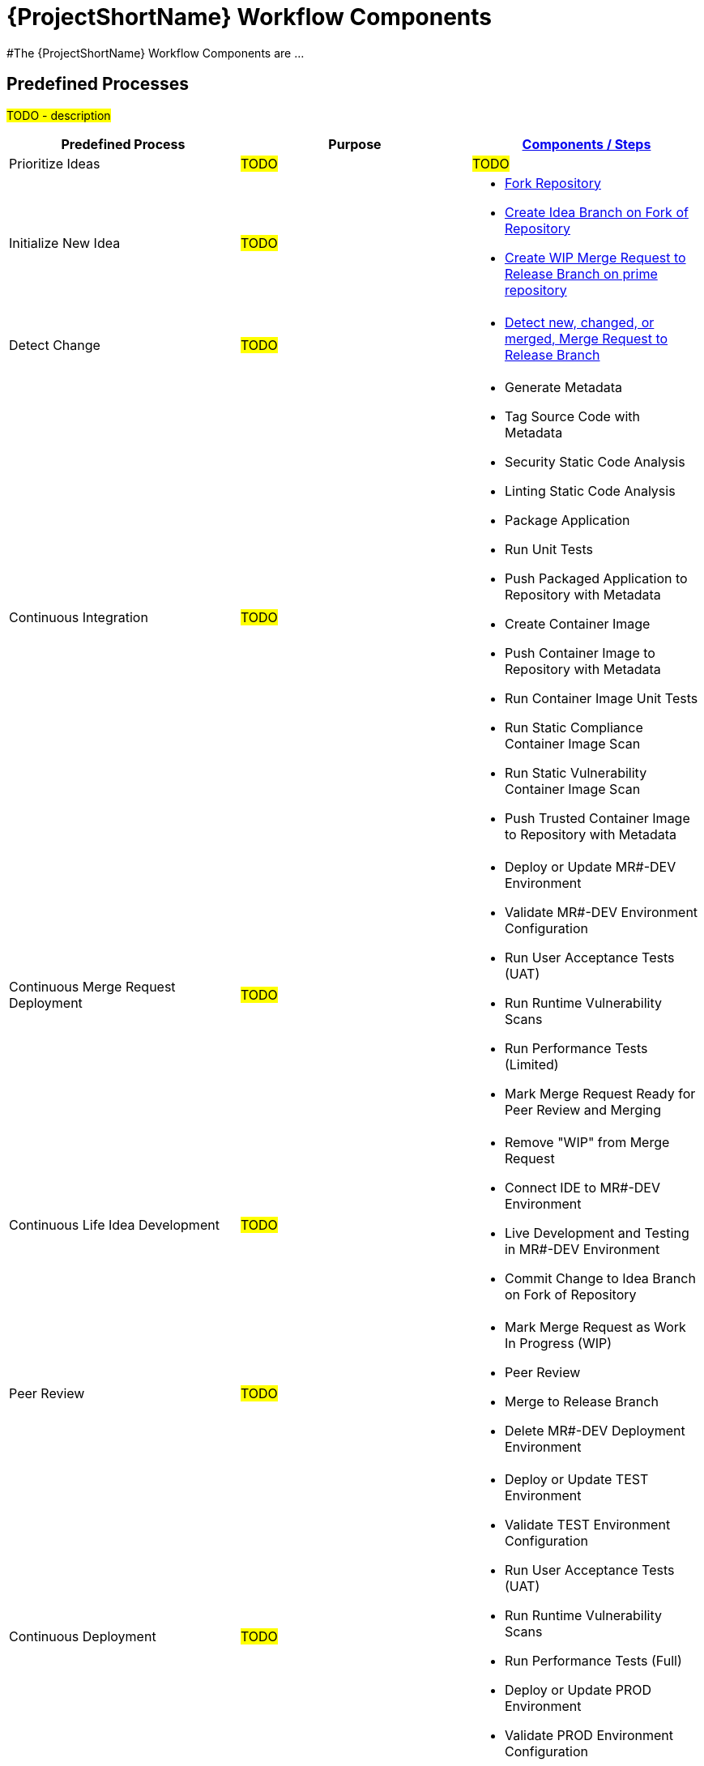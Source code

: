 [id="{ProjectNameID}-workflow-components-{context}"]
= {ProjectShortName} Workflow Components

#The {ProjectShortName} Workflow Components are ...

[id="{ProjectNameID}-workflow-components-high-level-{context}"]
== Predefined Processes
#TODO - description#

[cols="a,a,a",options="header"]
|===
| Predefined Process
| Purpose
| <<{ProjectNameID}-workflow-components-detailed-level-{context}, Components / Steps>>

| Prioritize Ideas
| #TODO#
| #TODO#

| Initialize New Idea
| #TODO#
| 
* <<detailed-component-fork-repository>>
* <<detailed-component-create-idea-branch>>
* <<detailed-component-create-wip-merge-request>>

| Detect Change
| #TODO#
|
* <<detailed-component-detect-changed-merge-request>>

| Continuous Integration
| #TODO#
|
* Generate Metadata
* Tag Source Code with Metadata
* Security Static Code Analysis
* Linting Static Code Analysis
* Package Application
* Run Unit Tests
* Push Packaged Application to Repository with Metadata
* Create Container Image
* Push Container Image to Repository with Metadata
* Run Container Image Unit Tests
* Run Static Compliance Container Image Scan
* Run Static Vulnerability Container Image Scan
* Push Trusted Container Image to Repository with Metadata

| Continuous Merge Request Deployment
| #TODO#
|
* Deploy or Update MR#-DEV Environment
* Validate MR#-DEV Environment Configuration
* Run User Acceptance Tests (UAT)
* Run Runtime Vulnerability Scans
* Run Performance Tests (Limited)
* Mark Merge Request Ready for Peer Review and Merging

| Continuous Life Idea Development
| #TODO#
|
* Remove "WIP" from Merge Request
* Connect IDE to MR#-DEV Environment
* Live Development and Testing in MR#-DEV Environment
* Commit Change to Idea Branch on Fork of Repository

| Peer Review
| #TODO#
|
* Mark Merge Request as Work In Progress (WIP)
* Peer Review
* Merge to Release Branch
* Delete MR#-DEV Deployment Environment

| Continuous Deployment
| #TODO#
|
* Deploy or Update TEST Environment
* Validate TEST Environment Configuration
* Run User Acceptance Tests (UAT)
* Run Runtime Vulnerability Scans
* Run Performance Tests (Full)
* Deploy or Update PROD Environment
* Validate PROD Environment Configuration
* Run Canary Testing

| Finish
| #TODO#
|
* Collect, Bundle, & Publish Test Reports and Metadata
* Collect Lessons Learned
* Celebrate

|===

[id="{ProjectNameID}-workflow-components-detailed-level-{context}"]
== Steps
#TODO - description#

[cols="20a,50a,30a",options="header"]
|===
| Step
| Purpose
| <<{ProjectNameID}-workflow-tool-purposes-{context}, Implementing Tool Category>>

| [[detailed-component-fork-repository, Fork Repository]]
Fork Repository
| #TODO - purpose#
|
* Source Control Tool

| [[detailed-component-create-idea-branch, Create Idea Branch on Fork of Repository]]
Create Idea Branch on Fork of Repository
| #TODO - purpose#
|
* Source Control Tool

| [[detailed-component-create-wip-merge-request, Create WIP Merge Request to Release Branch on prime repository]]
Create WIP Merge Request to Release Branch on prime repository
| #TODO - purpose#
|
* Source Control Tool

| [[detailed-component-detect-changed-merge-request, Detect new, changed, or merged,  Merge Request to Release Branch]]
Detect new, changed, or merged,  Merge Request to Release Branch
| #TODO - purpose#
|
* CI Tool
* Source Control Tool

| Generate Metadata
| #TODO - purpose#
|
* CI Tool

| Tag Source Code with Metadata
| #TODO - purpose#
|
* Source Control Tool

| Security Static Code Analysis
| #TODO - purpose#
|
* Static Security Scanning Tool

| Linting Static Code Analysis
| #TODO - purpose#
|
* Static Code Linting
Tool

| Package Application
| #TODO - purpose#
|
* Application Language Packaging Tool

| Run Unit Tests
| #TODO - purpose#
|
* Application Language Unit Test Tool

| Push Packaged Application to Repository with Metadata
| #TODO - purpose#
|
* Binary Artifact Upload Tool
* Artifact Repository

| Create Container Image
| #TODO - purpose#
|
* Container Image Build Tool

| Run Container Image Unit Tests
| #TODO - purpose#
|
* Container Image Unit Test Tool

| Run Static Compliance Container Image Scan
| #TODO - purpose#
|
* Container Image Scanning Tool

| Run Static Vulnerability Container Image Scan
| #TODO - purpose#
|
* Container Image Scanning Tool

| Push Trusted Container Image to Repository with Metadata
| #TODO - purpose#
|
* Container Image Upload Tool
* Image Registry

| Deploy or Update MR#-DEV Environment
| #TODO - purpose#
|
* Continuous Deployment Tool

| Validate MR#-DEV Environment Configuration
| #TODO - purpose#
|
* Environment Validation Tool

| Run User Acceptance Tests (UAT)
| #TODO - purpose#
|
* UAT Tool

| Run Runtime Vulnerability Scans
| #TODO - purpose#
|
* Runtime Vulnerability Scanning Tool

| Run Performance Tests (Limited)
| #TODO - purpose#
|
* Performance Testing Tool

| Mark Merge Request Ready for Peer Review and Merging
| #TODO - purpose#
|
* Source Control Tool

| Remove "WIP" from Merge Request
| #TODO - purpose#
|
* Source Control Tool

| Connect IDE to MR#-DEV Environment
| #TODO - purpose#
|
* IDE & Container Platform

| Live Development and Testing in MR#-DEV Environment
| #TODO - purpose#
|
* IDE & Container Platform

| Commit Change to Idea Branch on Fork of Repository
| #TODO - purpose#
|
* Source Control Tool

| Peer Review
| #TODO - purpose#
|
* Peer Review Tool

| Merge to Release Branch
| #TODO - purpose#
|
* Source Control Tool

| Delete MR#-DEV Deployment Environment
| #TODO - purpose#
|
* Kubernetes Resources Creation Tool

| Mark Merge Request as Work In Progress (WIP)
| #TODO - purpose#
|
* Source Control Tool

| Deploy or Update TEST Environment
| #TODO - purpose#
|
* Continuous Deployment Tool

| Validate Test Environment Configuration
| #TODO - purpose#
|
* Environment Validation Tool

| Run Performance Tests (Full)
| #TODO - purpose#
|
* Performance Testing Tool

| Create PROD Environment
| #TODO - purpose#
|
* Kubernetes Resources Creation Tool

| Deploy or Update PROD Environment
| #TODO - purpose#
|
* Continuous Deployment Tool

| Validate Prod Environment Configuration
| #TODO - purpose#
|
* Environment Validation Tool

| Run Canary Testing
| #TODO - purpose#
|
* Canary Testing Tool

| Collect, Bundle, & Publish Test Reports and Metadata
| #TODO - purpose#
|
* CI Tool

| Collect Lessons Learned
| #TODO - purpose#
|
* Discussion

| Celebrate
| #TODO - purpose#
|
* Discussion

|===
